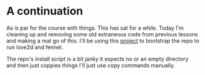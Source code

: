 * A continuation

As is par for the course with things. This has sat for a while. Today I'm cleaning up and removing some old extraneous code from previous lessons and making a real go of this. I'll be using this [[https://gitlab.com/alexjgriffith/min-love2d-fennel/][project]] to bootstrap the repo to run love2d and fennel.

The repo's install script is a bit janky it expects no or an empty directory and then just coppies things I'll just use copy commands manually.
